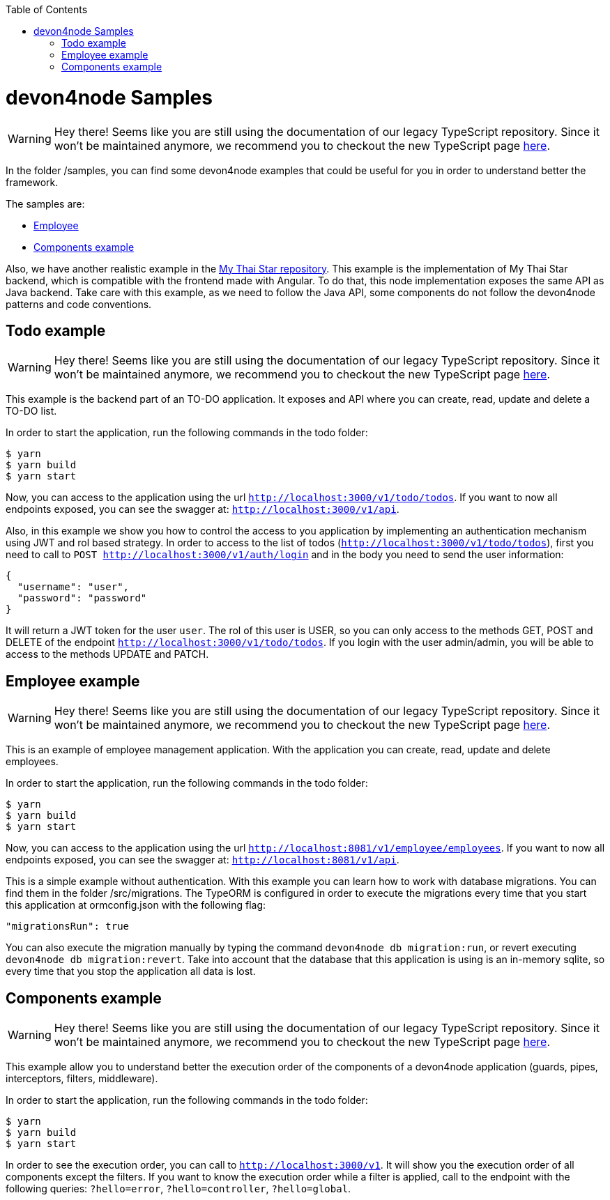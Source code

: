 :toc: macro

ifdef::env-github[]
:tip-caption: :bulb:
:note-caption: :information_source:
:important-caption: :heavy_exclamation_mark:
:caution-caption: :fire:
:warning-caption: :warning:
endif::[]

toc::[]
:idprefix:
:idseparator: -
:reproducible:
:source-highlighter: rouge
:listing-caption: Listing

= devon4node Samples

WARNING: Hey there! Seems like you are still using the documentation of our legacy TypeScript repository. Since it won't be maintained anymore, we recommend you to checkout the new TypeScript page https://devonfw.com/docs/typescript/current/[here].

In the folder /samples, you can find some devon4node examples that could be useful for you in order to understand better the framework.

The samples are:

* link:https://github.com/devonfw/devon4node/tree/develop/samples/employee[Employee]
* link:https://github.com/devonfw/devon4node/tree/develop/samples/components-example[Components example]

Also, we have another realistic example in the link:https://github.com/devonfw/my-thai-star/tree/develop/node[My Thai Star repository]. This example is the implementation of My Thai Star backend, which is compatible with the frontend made with Angular. To do that, this node implementation exposes the same API as Java backend. Take care with this example, as we need to follow the Java API, some components do not follow the devon4node patterns and code conventions.

== Todo example

WARNING: Hey there! Seems like you are still using the documentation of our legacy TypeScript repository. Since it won't be maintained anymore, we recommend you to checkout the new TypeScript page https://devonfw.com/docs/typescript/current/[here].

This example is the backend part of an TO-DO application. It exposes and API where you can create, read, update and delete a TO-DO list.

In order to start the application, run the following commands in the todo folder:

[source,bash]
----
$ yarn
$ yarn build
$ yarn start
----

Now, you can access to the application using the url `http://localhost:3000/v1/todo/todos`. If you want to now all endpoints exposed, you can see the swagger at: `http://localhost:3000/v1/api`.

Also, in this example we show you how to control the access to you application by implementing an authentication mechanism using JWT and rol based strategy. In order to access to the list of todos (`http://localhost:3000/v1/todo/todos`), first you need to call to `POST http://localhost:3000/v1/auth/login` and in the body you need to send the user information:

----
{
  "username": "user",
  "password": "password"
}
----

It will return a JWT token for the user `user`. The rol of this user is USER, so you can only access to the methods GET, POST and DELETE of the endpoint `http://localhost:3000/v1/todo/todos`. If you login with the user admin/admin, you will be able to access to the methods UPDATE and PATCH.

== Employee example

WARNING: Hey there! Seems like you are still using the documentation of our legacy TypeScript repository. Since it won't be maintained anymore, we recommend you to checkout the new TypeScript page https://devonfw.com/docs/typescript/current/[here].

This is an example of employee management application. With the application you can create, read, update and delete employees.

In order to start the application, run the following commands in the todo folder:

[source,bash]
----
$ yarn
$ yarn build
$ yarn start
----

Now, you can access to the application using the url `http://localhost:8081/v1/employee/employees`. If you want to now all endpoints exposed, you can see the swagger at: `http://localhost:8081/v1/api`.

This is a simple example without authentication. With this example you can learn how to work with database migrations. You can find them in the folder /src/migrations. The TypeORM is configured in order to execute the migrations every time that you start this application at ormconfig.json with the following flag:
[source]
----
"migrationsRun": true
----

You can also execute the migration manually by typing the command `devon4node db migration:run`, or revert executing `devon4node db migration:revert`. Take into account that the database that this application is using is an in-memory sqlite, so every time that you stop the application all data is lost.

== Components example

WARNING: Hey there! Seems like you are still using the documentation of our legacy TypeScript repository. Since it won't be maintained anymore, we recommend you to checkout the new TypeScript page https://devonfw.com/docs/typescript/current/[here].

This example allow you to understand better the execution order of the components of a devon4node application (guards, pipes, interceptors, filters, middleware).

In order to start the application, run the following commands in the todo folder:

[source,bash]
----
$ yarn
$ yarn build
$ yarn start
----

In order to see the execution order, you can call to `http://localhost:3000/v1`. It will show you the execution order of all components except the filters. If you want to know the execution order while a filter is applied, call to the endpoint with the following queries: `?hello=error`, `?hello=controller`, `?hello=global`.
